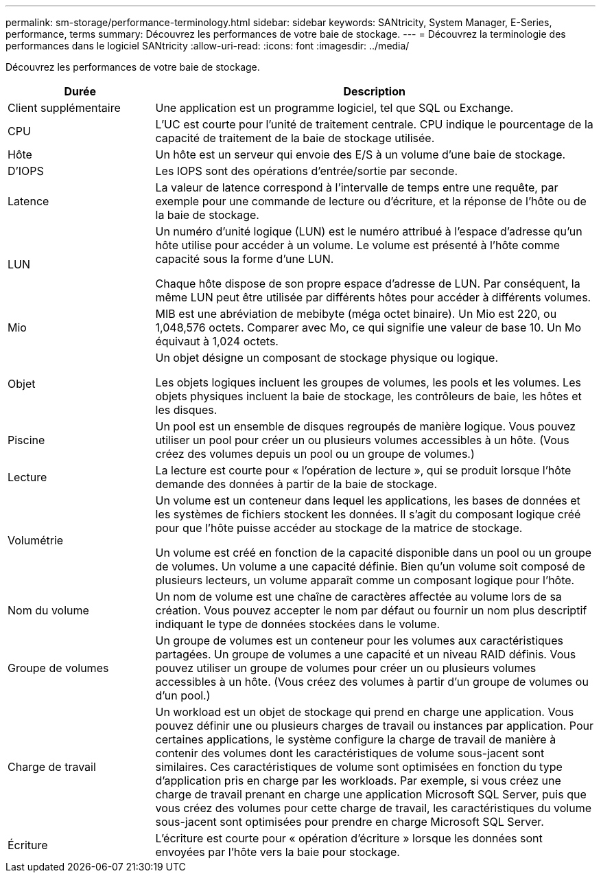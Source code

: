---
permalink: sm-storage/performance-terminology.html 
sidebar: sidebar 
keywords: SANtricity, System Manager, E-Series, performance, terms 
summary: Découvrez les performances de votre baie de stockage. 
---
= Découvrez la terminologie des performances dans le logiciel SANtricity
:allow-uri-read: 
:icons: font
:imagesdir: ../media/


[role="lead"]
Découvrez les performances de votre baie de stockage.

[cols="25h,~"]
|===
| Durée | Description 


 a| 
Client supplémentaire
 a| 
Une application est un programme logiciel, tel que SQL ou Exchange.



 a| 
CPU
 a| 
L'UC est courte pour l'unité de traitement centrale. CPU indique le pourcentage de la capacité de traitement de la baie de stockage utilisée.



 a| 
Hôte
 a| 
Un hôte est un serveur qui envoie des E/S à un volume d'une baie de stockage.



 a| 
D'IOPS
 a| 
Les IOPS sont des opérations d'entrée/sortie par seconde.



 a| 
Latence
 a| 
La valeur de latence correspond à l'intervalle de temps entre une requête, par exemple pour une commande de lecture ou d'écriture, et la réponse de l'hôte ou de la baie de stockage.



 a| 
LUN
 a| 
Un numéro d'unité logique (LUN) est le numéro attribué à l'espace d'adresse qu'un hôte utilise pour accéder à un volume. Le volume est présenté à l'hôte comme capacité sous la forme d'une LUN.

Chaque hôte dispose de son propre espace d'adresse de LUN. Par conséquent, la même LUN peut être utilisée par différents hôtes pour accéder à différents volumes.



 a| 
Mio
 a| 
MIB est une abréviation de mebibyte (méga octet binaire). Un Mio est 220, ou 1,048,576 octets. Comparer avec Mo, ce qui signifie une valeur de base 10. Un Mo équivaut à 1,024 octets.



 a| 
Objet
 a| 
Un objet désigne un composant de stockage physique ou logique.

Les objets logiques incluent les groupes de volumes, les pools et les volumes. Les objets physiques incluent la baie de stockage, les contrôleurs de baie, les hôtes et les disques.



 a| 
Piscine
 a| 
Un pool est un ensemble de disques regroupés de manière logique. Vous pouvez utiliser un pool pour créer un ou plusieurs volumes accessibles à un hôte. (Vous créez des volumes depuis un pool ou un groupe de volumes.)



 a| 
Lecture
 a| 
La lecture est courte pour « l'opération de lecture », qui se produit lorsque l'hôte demande des données à partir de la baie de stockage.



 a| 
Volumétrie
 a| 
Un volume est un conteneur dans lequel les applications, les bases de données et les systèmes de fichiers stockent les données. Il s'agit du composant logique créé pour que l'hôte puisse accéder au stockage de la matrice de stockage.

Un volume est créé en fonction de la capacité disponible dans un pool ou un groupe de volumes. Un volume a une capacité définie. Bien qu'un volume soit composé de plusieurs lecteurs, un volume apparaît comme un composant logique pour l'hôte.



 a| 
Nom du volume
 a| 
Un nom de volume est une chaîne de caractères affectée au volume lors de sa création. Vous pouvez accepter le nom par défaut ou fournir un nom plus descriptif indiquant le type de données stockées dans le volume.



 a| 
Groupe de volumes
 a| 
Un groupe de volumes est un conteneur pour les volumes aux caractéristiques partagées. Un groupe de volumes a une capacité et un niveau RAID définis. Vous pouvez utiliser un groupe de volumes pour créer un ou plusieurs volumes accessibles à un hôte. (Vous créez des volumes à partir d'un groupe de volumes ou d'un pool.)



 a| 
Charge de travail
 a| 
Un workload est un objet de stockage qui prend en charge une application. Vous pouvez définir une ou plusieurs charges de travail ou instances par application. Pour certaines applications, le système configure la charge de travail de manière à contenir des volumes dont les caractéristiques de volume sous-jacent sont similaires. Ces caractéristiques de volume sont optimisées en fonction du type d'application pris en charge par les workloads. Par exemple, si vous créez une charge de travail prenant en charge une application Microsoft SQL Server, puis que vous créez des volumes pour cette charge de travail, les caractéristiques du volume sous-jacent sont optimisées pour prendre en charge Microsoft SQL Server.



 a| 
Écriture
 a| 
L'écriture est courte pour « opération d'écriture » lorsque les données sont envoyées par l'hôte vers la baie pour stockage.

|===